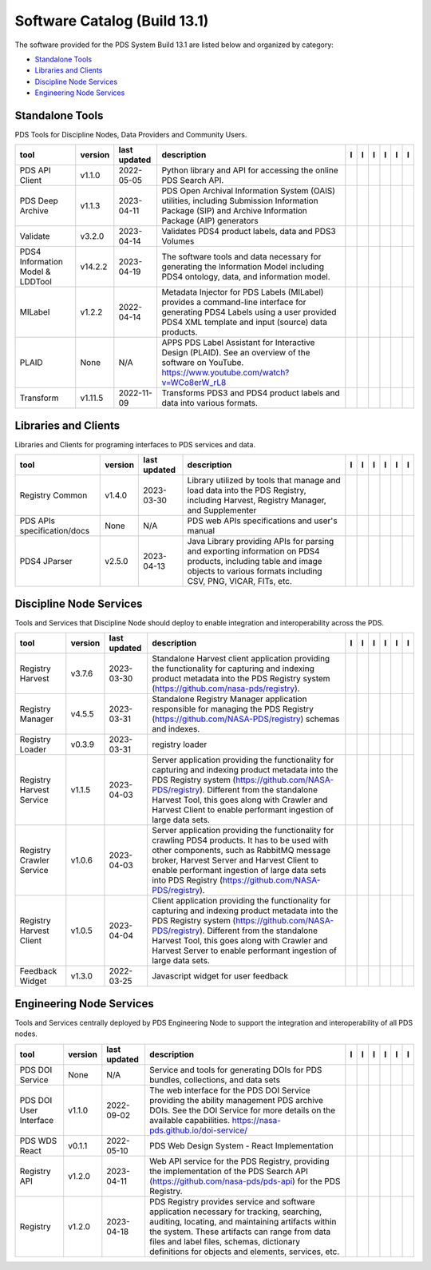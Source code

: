 =============================
Software Catalog (Build 13.1)
=============================
The software provided for the PDS System Build 13.1 are listed below and organized by category:

- `Standalone Tools`_

- `Libraries and Clients`_

- `Discipline Node Services`_

- `Engineering Node Services`_


Standalone Tools
================
PDS Tools for Discipline Nodes, Data Providers and Community Users.

+-----------------------------------+----------+---------------+------------------------------------------------------------------------------------------------------------------------------------------------------------------------------------+-------------------------------------------+----------------------------------------------+-------------------+---------------------------------------------+--------------------------------------------+---------------------------------------------+
|tool                               |version   |last updated   |description                                                                                                                                                                         |l |manual|                                 |l |changelog|                                 |l |requirements|   |l |download|                                 |l |license|                                 |l |feedback|                                 |
+===================================+==========+===============+====================================================================================================================================================================================+===========================================+==============================================+===================+=============================================+============================================+=============================================+
|PDS API Client                     |v1.1.0    |2022-05-05     |Python library and API for accessing the online PDS Search API.                                                                                                                     ||NASA-PDS/pds-api-client_manual|           |                                              |                   ||NASA-PDS/pds-api-client_download|           ||NASA-PDS/pds-api-client_license|           ||NASA-PDS/pds-api-client_feedback|           |
+-----------------------------------+----------+---------------+------------------------------------------------------------------------------------------------------------------------------------------------------------------------------------+-------------------------------------------+----------------------------------------------+-------------------+---------------------------------------------+--------------------------------------------+---------------------------------------------+
|PDS Deep Archive                   |v1.1.3    |2023-04-11     |PDS Open Archival Information System (OAIS) utilities, including Submission Information Package (SIP) and Archive Information Package (AIP) generators                              ||NASA-PDS/deep-archive_manual|             |                                              |                   ||NASA-PDS/deep-archive_download|             ||NASA-PDS/deep-archive_license|             ||NASA-PDS/deep-archive_feedback|             |
+-----------------------------------+----------+---------------+------------------------------------------------------------------------------------------------------------------------------------------------------------------------------------+-------------------------------------------+----------------------------------------------+-------------------+---------------------------------------------+--------------------------------------------+---------------------------------------------+
|Validate                           |v3.2.0    |2023-04-14     |Validates PDS4 product labels, data and PDS3 Volumes                                                                                                                                ||NASA-PDS/validate_manual|                 ||NASA-PDS/validate_changelog|                 |                   ||NASA-PDS/validate_download|                 ||NASA-PDS/validate_license|                 ||NASA-PDS/validate_feedback|                 |
+-----------------------------------+----------+---------------+------------------------------------------------------------------------------------------------------------------------------------------------------------------------------------+-------------------------------------------+----------------------------------------------+-------------------+---------------------------------------------+--------------------------------------------+---------------------------------------------+
|PDS4 Information Model & LDDTool   |v14.2.2   |2023-04-19     |The software tools and data necessary for generating the Information Model including PDS4 ontology, data, and information model.                                                    ||NASA-PDS/pds4-information-model_manual|   ||NASA-PDS/pds4-information-model_changelog|   |                   ||NASA-PDS/pds4-information-model_download|   ||NASA-PDS/pds4-information-model_license|   ||NASA-PDS/pds4-information-model_feedback|   |
+-----------------------------------+----------+---------------+------------------------------------------------------------------------------------------------------------------------------------------------------------------------------------+-------------------------------------------+----------------------------------------------+-------------------+---------------------------------------------+--------------------------------------------+---------------------------------------------+
|MILabel                            |v1.2.2    |2022-04-14     |Metadata Injector for PDS Labels (MILabel) provides a command-line interface for generating PDS4 Labels using a user provided PDS4 XML template and input (source) data products.   ||NASA-PDS/mi-label_manual|                 ||NASA-PDS/mi-label_changelog|                 |                   ||NASA-PDS/mi-label_download|                 ||NASA-PDS/mi-label_license|                 ||NASA-PDS/mi-label_feedback|                 |
+-----------------------------------+----------+---------------+------------------------------------------------------------------------------------------------------------------------------------------------------------------------------------+-------------------------------------------+----------------------------------------------+-------------------+---------------------------------------------+--------------------------------------------+---------------------------------------------+
|PLAID                              |None      |N/A            |APPS PDS Label Assistant for Interactive Design (PLAID). See an overview of the software on YouTube. https://www.youtube.com/watch?v=WCo8erW_rL8                                    ||NASA-PDS/PLAID_manual|                    ||NASA-PDS/PLAID_changelog|                    |                   ||NASA-PDS/PLAID_download|                    ||NASA-PDS/PLAID_license|                    ||NASA-PDS/PLAID_feedback|                    |
+-----------------------------------+----------+---------------+------------------------------------------------------------------------------------------------------------------------------------------------------------------------------------+-------------------------------------------+----------------------------------------------+-------------------+---------------------------------------------+--------------------------------------------+---------------------------------------------+
|Transform                          |v1.11.5   |2022-11-09     |Transforms PDS3 and PDS4 product labels and data into various formats.                                                                                                              ||NASA-PDS/transform_manual|                |                                              |                   ||NASA-PDS/transform_download|                ||NASA-PDS/transform_license|                ||NASA-PDS/transform_feedback|                |
+-----------------------------------+----------+---------------+------------------------------------------------------------------------------------------------------------------------------------------------------------------------------------+-------------------------------------------+----------------------------------------------+-------------------+---------------------------------------------+--------------------------------------------+---------------------------------------------+

Libraries and Clients
=====================
Libraries and Clients for programing interfaces to PDS services and data.

+------------------------------+----------+---------------+---------------------------------------------------------------------------------------------------------------------------------------------------------------------------------+------------------------------------+---------------------------------------+-------------------+--------------------------------------+-------------------------------------+--------------------------------------+
|tool                          |version   |last updated   |description                                                                                                                                                                      |l |manual|                          |l |changelog|                          |l |requirements|   |l |download|                          |l |license|                          |l |feedback|                          |
+==============================+==========+===============+=================================================================================================================================================================================+====================================+=======================================+===================+======================================+=====================================+======================================+
|Registry Common               |v1.4.0    |2023-03-30     |Library utilized by tools that manage and load data into the PDS Registry, including Harvest, Registry Manager, and Supplementer                                                 ||NASA-PDS/registry-common_manual|   ||NASA-PDS/registry-common_changelog|   |                   ||NASA-PDS/registry-common_download|   ||NASA-PDS/registry-common_license|   ||NASA-PDS/registry-common_feedback|   |
+------------------------------+----------+---------------+---------------------------------------------------------------------------------------------------------------------------------------------------------------------------------+------------------------------------+---------------------------------------+-------------------+--------------------------------------+-------------------------------------+--------------------------------------+
|PDS APIs specification/docs   |None      |N/A            |PDS web APIs specifications and user's manual                                                                                                                                    ||NASA-PDS/pds-api_manual|           ||NASA-PDS/pds-api_changelog|           |                   ||NASA-PDS/pds-api_download|           ||NASA-PDS/pds-api_license|           ||NASA-PDS/pds-api_feedback|           |
+------------------------------+----------+---------------+---------------------------------------------------------------------------------------------------------------------------------------------------------------------------------+------------------------------------+---------------------------------------+-------------------+--------------------------------------+-------------------------------------+--------------------------------------+
|PDS4 JParser                  |v2.5.0    |2023-04-13     |Java Library providing APIs for parsing and exporting information on PDS4 products, including table and image objects to various formats including CSV, PNG, VICAR, FITs, etc.   ||NASA-PDS/pds4-jparser_manual|      |                                       |                   ||NASA-PDS/pds4-jparser_download|      ||NASA-PDS/pds4-jparser_license|      ||NASA-PDS/pds4-jparser_feedback|      |
+------------------------------+----------+---------------+---------------------------------------------------------------------------------------------------------------------------------------------------------------------------------+------------------------------------+---------------------------------------+-------------------+--------------------------------------+-------------------------------------+--------------------------------------+

Discipline Node Services
========================
Tools and Services that Discipline Node should deploy to enable integration and interoperability across the PDS.

+---------------------------+----------+---------------+-----------------------------------------------------------------------------------------------------------------------------------------------------------------------------------------------------------------------------------------------------------------------------------------------------------------+---------------------------------------------+---------------------------------------+-------------------+-----------------------------------------------+----------------------------------------------+-----------------------------------------------+
|tool                       |version   |last updated   |description                                                                                                                                                                                                                                                                                                      |l |manual|                                   |l |changelog|                          |l |requirements|   |l |download|                                   |l |license|                                   |l |feedback|                                   |
+===========================+==========+===============+=================================================================================================================================================================================================================================================================================================================+=============================================+=======================================+===================+===============================================+==============================================+===============================================+
|Registry Harvest           |v3.7.6    |2023-03-30     |Standalone Harvest client application providing the functionality for capturing and indexing product metadata into the PDS Registry system (https://github.com/nasa-pds/registry).                                                                                                                               ||NASA-PDS/harvest_manual|                    |                                       |                   ||NASA-PDS/harvest_download|                    ||NASA-PDS/harvest_license|                    ||NASA-PDS/harvest_feedback|                    |
+---------------------------+----------+---------------+-----------------------------------------------------------------------------------------------------------------------------------------------------------------------------------------------------------------------------------------------------------------------------------------------------------------+---------------------------------------------+---------------------------------------+-------------------+-----------------------------------------------+----------------------------------------------+-----------------------------------------------+
|Registry Manager           |v4.5.5    |2023-03-31     |Standalone Registry Manager application responsible for managing the PDS Registry (https://github.com/NASA-PDS/registry) schemas and indexes.                                                                                                                                                                    ||NASA-PDS/registry-mgr_manual|               |                                       |                   ||NASA-PDS/registry-mgr_download|               ||NASA-PDS/registry-mgr_license|               ||NASA-PDS/registry-mgr_feedback|               |
+---------------------------+----------+---------------+-----------------------------------------------------------------------------------------------------------------------------------------------------------------------------------------------------------------------------------------------------------------------------------------------------------------+---------------------------------------------+---------------------------------------+-------------------+-----------------------------------------------+----------------------------------------------+-----------------------------------------------+
|Registry Loader            |v0.3.9    |2023-03-31     |registry loader                                                                                                                                                                                                                                                                                                  ||NASA-PDS/registry-loader_manual|            ||NASA-PDS/registry-loader_changelog|   |                   ||NASA-PDS/registry-loader_download|            ||NASA-PDS/registry-loader_license|            ||NASA-PDS/registry-loader_feedback|            |
+---------------------------+----------+---------------+-----------------------------------------------------------------------------------------------------------------------------------------------------------------------------------------------------------------------------------------------------------------------------------------------------------------+---------------------------------------------+---------------------------------------+-------------------+-----------------------------------------------+----------------------------------------------+-----------------------------------------------+
|Registry Harvest Service   |v1.1.5    |2023-04-03     |Server application providing the functionality for capturing and indexing product metadata into the PDS Registry system (https://github.com/NASA-PDS/registry). Different from the standalone Harvest Tool, this goes along with Crawler and Harvest Client to enable performant ingestion of large data sets.   ||NASA-PDS/registry-harvest-service_manual|   |                                       |                   ||NASA-PDS/registry-harvest-service_download|   ||NASA-PDS/registry-harvest-service_license|   ||NASA-PDS/registry-harvest-service_feedback|   |
+---------------------------+----------+---------------+-----------------------------------------------------------------------------------------------------------------------------------------------------------------------------------------------------------------------------------------------------------------------------------------------------------------+---------------------------------------------+---------------------------------------+-------------------+-----------------------------------------------+----------------------------------------------+-----------------------------------------------+
|Registry Crawler Service   |v1.0.6    |2023-04-03     |Server application providing the functionality for crawling PDS4 products. It has to be used with other components, such as RabbitMQ message broker, Harvest Server and Harvest Client  to enable performant ingestion of large data sets into PDS Registry (https://github.com/NASA-PDS/registry).              ||NASA-PDS/registry-crawler-service_manual|   |                                       |                   ||NASA-PDS/registry-crawler-service_download|   ||NASA-PDS/registry-crawler-service_license|   ||NASA-PDS/registry-crawler-service_feedback|   |
+---------------------------+----------+---------------+-----------------------------------------------------------------------------------------------------------------------------------------------------------------------------------------------------------------------------------------------------------------------------------------------------------------+---------------------------------------------+---------------------------------------+-------------------+-----------------------------------------------+----------------------------------------------+-----------------------------------------------+
|Registry Harvest Client    |v1.0.5    |2023-04-04     |Client application providing the functionality for capturing and indexing product metadata into the PDS Registry system (https://github.com/NASA-PDS/registry). Different from the standalone Harvest Tool, this goes along with Crawler and Harvest Server to enable performant ingestion of large data sets.   ||NASA-PDS/registry-harvest-cli_manual|       |                                       |                   ||NASA-PDS/registry-harvest-cli_download|       ||NASA-PDS/registry-harvest-cli_license|       ||NASA-PDS/registry-harvest-cli_feedback|       |
+---------------------------+----------+---------------+-----------------------------------------------------------------------------------------------------------------------------------------------------------------------------------------------------------------------------------------------------------------------------------------------------------------+---------------------------------------------+---------------------------------------+-------------------+-----------------------------------------------+----------------------------------------------+-----------------------------------------------+
|Feedback Widget            |v1.3.0    |2022-03-25     |Javascript widget for user feedback                                                                                                                                                                                                                                                                              ||NASA-PDS/feedback-widget_manual|            |                                       |                   ||NASA-PDS/feedback-widget_download|            ||NASA-PDS/feedback-widget_license|            ||NASA-PDS/feedback-widget_feedback|            |
+---------------------------+----------+---------------+-----------------------------------------------------------------------------------------------------------------------------------------------------------------------------------------------------------------------------------------------------------------------------------------------------------------+---------------------------------------------+---------------------------------------+-------------------+-----------------------------------------------+----------------------------------------------+-----------------------------------------------+

Engineering Node Services
=========================
Tools and Services centrally deployed by PDS Engineering Node to support the integration and interoperability of all PDS nodes.

+-------------------------+----------+---------------+-------------------------------------------------------------------------------------------------------------------------------------------------------------------------------------------------------------------------------------------------------------------------------------------------+---------------------------------+------------------------------------+-------------------+-----------------------------------+----------------------------------+-----------------------------------+
|tool                     |version   |last updated   |description                                                                                                                                                                                                                                                                                      |l |manual|                       |l |changelog|                       |l |requirements|   |l |download|                       |l |license|                       |l |feedback|                       |
+=========================+==========+===============+=================================================================================================================================================================================================================================================================================================+=================================+====================================+===================+===================================+==================================+===================================+
|PDS DOI Service          |None      |N/A            |Service and tools for generating DOIs for PDS bundles, collections, and data sets                                                                                                                                                                                                                ||NASA-PDS/doi-service_manual|    ||NASA-PDS/doi-service_changelog|    |                   ||NASA-PDS/doi-service_download|    ||NASA-PDS/doi-service_license|    ||NASA-PDS/doi-service_feedback|    |
+-------------------------+----------+---------------+-------------------------------------------------------------------------------------------------------------------------------------------------------------------------------------------------------------------------------------------------------------------------------------------------+---------------------------------+------------------------------------+-------------------+-----------------------------------+----------------------------------+-----------------------------------+
|PDS DOI User Interface   |v1.1.0    |2022-09-02     |The web interface for the PDS DOI Service providing the ability management PDS archive DOIs. See the DOI Service for more details on the available capabilities. https://nasa-pds.github.io/doi-service/                                                                                         ||NASA-PDS/doi-ui_manual|         |                                    |                   ||NASA-PDS/doi-ui_download|         ||NASA-PDS/doi-ui_license|         ||NASA-PDS/doi-ui_feedback|         |
+-------------------------+----------+---------------+-------------------------------------------------------------------------------------------------------------------------------------------------------------------------------------------------------------------------------------------------------------------------------------------------+---------------------------------+------------------------------------+-------------------+-----------------------------------+----------------------------------+-----------------------------------+
|PDS WDS React            |v0.1.1    |2022-05-10     |PDS Web Design System - React Implementation                                                                                                                                                                                                                                                     ||NASA-PDS/wds-react_manual|      |                                    |                   ||NASA-PDS/wds-react_download|      ||NASA-PDS/wds-react_license|      ||NASA-PDS/wds-react_feedback|      |
+-------------------------+----------+---------------+-------------------------------------------------------------------------------------------------------------------------------------------------------------------------------------------------------------------------------------------------------------------------------------------------+---------------------------------+------------------------------------+-------------------+-----------------------------------+----------------------------------+-----------------------------------+
|Registry API             |v1.2.0    |2023-04-11     |Web API service for the PDS Registry, providing the implementation of the PDS Search API (https://github.com/nasa-pds/pds-api) for the PDS Registry.                                                                                                                                             ||NASA-PDS/registry-api_manual|   ||NASA-PDS/registry-api_changelog|   |                   ||NASA-PDS/registry-api_download|   ||NASA-PDS/registry-api_license|   ||NASA-PDS/registry-api_feedback|   |
+-------------------------+----------+---------------+-------------------------------------------------------------------------------------------------------------------------------------------------------------------------------------------------------------------------------------------------------------------------------------------------+---------------------------------+------------------------------------+-------------------+-----------------------------------+----------------------------------+-----------------------------------+
|Registry                 |v1.2.0    |2023-04-18     |PDS Registry provides service and software application necessary for tracking, searching, auditing, locating, and maintaining artifacts within the system. These artifacts can range from data files and label files, schemas, dictionary definitions for objects and elements, services, etc.   ||NASA-PDS/registry_manual|       |                                    |                   ||NASA-PDS/registry_download|       ||NASA-PDS/registry_license|       ||NASA-PDS/registry_feedback|       |
+-------------------------+----------+---------------+-------------------------------------------------------------------------------------------------------------------------------------------------------------------------------------------------------------------------------------------------------------------------------------------------+---------------------------------+------------------------------------+-------------------+-----------------------------------+----------------------------------+-----------------------------------+

.. |NASA-PDS/doi-service_manual| image:: https://nasa-pds.github.io/pdsen-corral/images/manual.png
   :target: https://NASA-PDS.github.io/doi-service/
.. |NASA-PDS/doi-service_changelog| image:: https://nasa-pds.github.io/pdsen-corral/images/changelog.png
   :target: https://www.gnupg.org/gph/en/manual/r1943.html
.. |NASA-PDS/doi-service_requirements| image:: https://nasa-pds.github.io/pdsen-corral/images/requirements.png
   :target: None
.. |NASA-PDS/doi-service_download| image:: https://nasa-pds.github.io/pdsen-corral/images/download.png
   :target: https://github.com/NASA-PDS/doi-service/releases/tag/None
.. |NASA-PDS/doi-service_license| image:: https://nasa-pds.github.io/pdsen-corral/images/license.png
   :target: https://raw.githubusercontent.com/NASA-PDS/doi-service/main/LICENSE.md
.. |NASA-PDS/doi-service_feedback| image:: https://nasa-pds.github.io/pdsen-corral/images/feedback.png
   :target: https://github.com/NASA-PDS/doi-service/issues/new/choose
.. |NASA-PDS/doi-ui_manual| image:: https://nasa-pds.github.io/pdsen-corral/images/manual.png
   :target: https://github.com/NASA-PDS/doi-ui
.. |NASA-PDS/doi-ui_changelog| image:: https://nasa-pds.github.io/pdsen-corral/images/changelog.png
   :target: None
.. |NASA-PDS/doi-ui_requirements| image:: https://nasa-pds.github.io/pdsen-corral/images/requirements.png
   :target: None
.. |NASA-PDS/doi-ui_download| image:: https://nasa-pds.github.io/pdsen-corral/images/download.png
   :target: https://github.com/NASA-PDS/doi-ui/releases/tag/v1.1.0
.. |NASA-PDS/doi-ui_license| image:: https://nasa-pds.github.io/pdsen-corral/images/license.png
   :target: https://raw.githubusercontent.com/NASA-PDS/doi-ui/main/LICENSE.md
.. |NASA-PDS/doi-ui_feedback| image:: https://nasa-pds.github.io/pdsen-corral/images/feedback.png
   :target: https://github.com/NASA-PDS/doi-ui/issues/new/choose
.. |NASA-PDS/wds-react_manual| image:: https://nasa-pds.github.io/pdsen-corral/images/manual.png
   :target: https://github.com/NASA-PDS/wds-react
.. |NASA-PDS/wds-react_changelog| image:: https://nasa-pds.github.io/pdsen-corral/images/changelog.png
   :target: None
.. |NASA-PDS/wds-react_requirements| image:: https://nasa-pds.github.io/pdsen-corral/images/requirements.png
   :target: None
.. |NASA-PDS/wds-react_download| image:: https://nasa-pds.github.io/pdsen-corral/images/download.png
   :target: https://github.com/NASA-PDS/wds-react/releases/tag/v0.1.1
.. |NASA-PDS/wds-react_license| image:: https://nasa-pds.github.io/pdsen-corral/images/license.png
   :target: https://raw.githubusercontent.com/NASA-PDS/wds-react/main/LICENSE.md
.. |NASA-PDS/wds-react_feedback| image:: https://nasa-pds.github.io/pdsen-corral/images/feedback.png
   :target: https://github.com/NASA-PDS/wds-react/issues/new/choose
.. |NASA-PDS/pds-api-client_manual| image:: https://nasa-pds.github.io/pdsen-corral/images/manual.png
   :target: https://NASA-PDS.github.io/pds-api-client/
.. |NASA-PDS/pds-api-client_changelog| image:: https://nasa-pds.github.io/pdsen-corral/images/changelog.png
   :target: None
.. |NASA-PDS/pds-api-client_requirements| image:: https://nasa-pds.github.io/pdsen-corral/images/requirements.png
   :target: None
.. |NASA-PDS/pds-api-client_download| image:: https://nasa-pds.github.io/pdsen-corral/images/download.png
   :target: https://github.com/NASA-PDS/pds-api-client/releases/tag/v1.1.0
.. |NASA-PDS/pds-api-client_license| image:: https://nasa-pds.github.io/pdsen-corral/images/license.png
   :target: https://raw.githubusercontent.com/NASA-PDS/pds-api-client/main/LICENSE.md
.. |NASA-PDS/pds-api-client_feedback| image:: https://nasa-pds.github.io/pdsen-corral/images/feedback.png
   :target: https://github.com/NASA-PDS/pds-api-client/issues/new/choose
.. |NASA-PDS/deep-archive_manual| image:: https://nasa-pds.github.io/pdsen-corral/images/manual.png
   :target: https://NASA-PDS.github.io/deep-archive/
.. |NASA-PDS/deep-archive_changelog| image:: https://nasa-pds.github.io/pdsen-corral/images/changelog.png
   :target: None
.. |NASA-PDS/deep-archive_requirements| image:: https://nasa-pds.github.io/pdsen-corral/images/requirements.png
   :target: None
.. |NASA-PDS/deep-archive_download| image:: https://nasa-pds.github.io/pdsen-corral/images/download.png
   :target: https://github.com/NASA-PDS/deep-archive/releases/tag/v1.1.3
.. |NASA-PDS/deep-archive_license| image:: https://nasa-pds.github.io/pdsen-corral/images/license.png
   :target: https://raw.githubusercontent.com/NASA-PDS/deep-archive/main/LICENSE.md
.. |NASA-PDS/deep-archive_feedback| image:: https://nasa-pds.github.io/pdsen-corral/images/feedback.png
   :target: https://github.com/NASA-PDS/deep-archive/issues/new/choose
.. |NASA-PDS/validate_manual| image:: https://nasa-pds.github.io/pdsen-corral/images/manual.png
   :target: https://NASA-PDS.github.io/validate/
.. |NASA-PDS/validate_changelog| image:: https://nasa-pds.github.io/pdsen-corral/images/changelog.png
   :target: https://github.com/NASA-PDS/validate/blob/main/CHANGELOG.md#v320-2023-04-14
.. |NASA-PDS/validate_requirements| image:: https://nasa-pds.github.io/pdsen-corral/images/requirements.png
   :target: None
.. |NASA-PDS/validate_download| image:: https://nasa-pds.github.io/pdsen-corral/images/download.png
   :target: https://github.com/NASA-PDS/validate/releases/tag/v3.2.0
.. |NASA-PDS/validate_license| image:: https://nasa-pds.github.io/pdsen-corral/images/license.png
   :target: https://raw.githubusercontent.com/NASA-PDS/validate/main/LICENSE.md
.. |NASA-PDS/validate_feedback| image:: https://nasa-pds.github.io/pdsen-corral/images/feedback.png
   :target: https://github.com/NASA-PDS/validate/issues/new/choose
.. |NASA-PDS/pds4-information-model_manual| image:: https://nasa-pds.github.io/pdsen-corral/images/manual.png
   :target: https://NASA-PDS.github.io/pds4-information-model/
.. |NASA-PDS/pds4-information-model_changelog| image:: https://nasa-pds.github.io/pdsen-corral/images/changelog.png
   :target: https://github.com/NASA-PDS/pds4-information-model/blob/main/CHANGELOG.md#v1422-2023-04-19
.. |NASA-PDS/pds4-information-model_requirements| image:: https://nasa-pds.github.io/pdsen-corral/images/requirements.png
   :target: None
.. |NASA-PDS/pds4-information-model_download| image:: https://nasa-pds.github.io/pdsen-corral/images/download.png
   :target: https://github.com/NASA-PDS/pds4-information-model/releases/tag/v14.2.2
.. |NASA-PDS/pds4-information-model_license| image:: https://nasa-pds.github.io/pdsen-corral/images/license.png
   :target: https://raw.githubusercontent.com/NASA-PDS/pds4-information-model/main/LICENSE.md
.. |NASA-PDS/pds4-information-model_feedback| image:: https://nasa-pds.github.io/pdsen-corral/images/feedback.png
   :target: https://github.com/NASA-PDS/pds4-information-model/issues/new/choose
.. |NASA-PDS/harvest_manual| image:: https://nasa-pds.github.io/pdsen-corral/images/manual.png
   :target: https://NASA-PDS.github.io/harvest/
.. |NASA-PDS/harvest_changelog| image:: https://nasa-pds.github.io/pdsen-corral/images/changelog.png
   :target: None
.. |NASA-PDS/harvest_requirements| image:: https://nasa-pds.github.io/pdsen-corral/images/requirements.png
   :target: None
.. |NASA-PDS/harvest_download| image:: https://nasa-pds.github.io/pdsen-corral/images/download.png
   :target: https://github.com/NASA-PDS/harvest/releases/tag/v3.7.6
.. |NASA-PDS/harvest_license| image:: https://nasa-pds.github.io/pdsen-corral/images/license.png
   :target: https://raw.githubusercontent.com/NASA-PDS/harvest/main/LICENSE.md
.. |NASA-PDS/harvest_feedback| image:: https://nasa-pds.github.io/pdsen-corral/images/feedback.png
   :target: https://github.com/NASA-PDS/harvest/issues/new/choose
.. |NASA-PDS/registry-mgr_manual| image:: https://nasa-pds.github.io/pdsen-corral/images/manual.png
   :target: https://NASA-PDS.github.io/registry-mgr/
.. |NASA-PDS/registry-mgr_changelog| image:: https://nasa-pds.github.io/pdsen-corral/images/changelog.png
   :target: None
.. |NASA-PDS/registry-mgr_requirements| image:: https://nasa-pds.github.io/pdsen-corral/images/requirements.png
   :target: None
.. |NASA-PDS/registry-mgr_download| image:: https://nasa-pds.github.io/pdsen-corral/images/download.png
   :target: https://github.com/NASA-PDS/registry-mgr/releases/tag/v4.5.5
.. |NASA-PDS/registry-mgr_license| image:: https://nasa-pds.github.io/pdsen-corral/images/license.png
   :target: https://raw.githubusercontent.com/NASA-PDS/registry-mgr/main/LICENSE.md
.. |NASA-PDS/registry-mgr_feedback| image:: https://nasa-pds.github.io/pdsen-corral/images/feedback.png
   :target: https://github.com/NASA-PDS/registry-mgr/issues/new/choose
.. |NASA-PDS/registry-common_manual| image:: https://nasa-pds.github.io/pdsen-corral/images/manual.png
   :target: https://github.com/NASA-PDS/registry-common
.. |NASA-PDS/registry-common_changelog| image:: https://nasa-pds.github.io/pdsen-corral/images/changelog.png
   :target: https://github.com/NASA-PDS/registry-common/blob/main/CHANGELOG.md#v140-2023-03-30
.. |NASA-PDS/registry-common_requirements| image:: https://nasa-pds.github.io/pdsen-corral/images/requirements.png
   :target: None
.. |NASA-PDS/registry-common_download| image:: https://nasa-pds.github.io/pdsen-corral/images/download.png
   :target: https://github.com/NASA-PDS/registry-common/releases/tag/v1.4.0
.. |NASA-PDS/registry-common_license| image:: https://nasa-pds.github.io/pdsen-corral/images/license.png
   :target: https://raw.githubusercontent.com/NASA-PDS/registry-common/main/LICENSE.md
.. |NASA-PDS/registry-common_feedback| image:: https://nasa-pds.github.io/pdsen-corral/images/feedback.png
   :target: https://github.com/NASA-PDS/registry-common/issues/new/choose
.. |NASA-PDS/registry-loader_manual| image:: https://nasa-pds.github.io/pdsen-corral/images/manual.png
   :target: https://NASA-PDS.github.io/registry-loader/
.. |NASA-PDS/registry-loader_changelog| image:: https://nasa-pds.github.io/pdsen-corral/images/changelog.png
   :target: https://github.com/NASA-PDS/registry-loader/blob/main/CHANGELOG.md#v039-2023-03-31
.. |NASA-PDS/registry-loader_requirements| image:: https://nasa-pds.github.io/pdsen-corral/images/requirements.png
   :target: None
.. |NASA-PDS/registry-loader_download| image:: https://nasa-pds.github.io/pdsen-corral/images/download.png
   :target: https://github.com/NASA-PDS/registry-loader/releases/tag/v0.3.9
.. |NASA-PDS/registry-loader_license| image:: https://nasa-pds.github.io/pdsen-corral/images/license.png
   :target: https://raw.githubusercontent.com/NASA-PDS/registry-loader/main/LICENSE.md
.. |NASA-PDS/registry-loader_feedback| image:: https://nasa-pds.github.io/pdsen-corral/images/feedback.png
   :target: https://github.com/NASA-PDS/registry-loader/issues/new/choose
.. |NASA-PDS/registry-harvest-service_manual| image:: https://nasa-pds.github.io/pdsen-corral/images/manual.png
   :target: https://NASA-PDS.github.io/registry-harvest-service/
.. |NASA-PDS/registry-harvest-service_changelog| image:: https://nasa-pds.github.io/pdsen-corral/images/changelog.png
   :target: None
.. |NASA-PDS/registry-harvest-service_requirements| image:: https://nasa-pds.github.io/pdsen-corral/images/requirements.png
   :target: None
.. |NASA-PDS/registry-harvest-service_download| image:: https://nasa-pds.github.io/pdsen-corral/images/download.png
   :target: https://github.com/NASA-PDS/registry-harvest-service/releases/tag/v1.1.5
.. |NASA-PDS/registry-harvest-service_license| image:: https://nasa-pds.github.io/pdsen-corral/images/license.png
   :target: https://raw.githubusercontent.com/NASA-PDS/registry-harvest-service/main/LICENSE.md
.. |NASA-PDS/registry-harvest-service_feedback| image:: https://nasa-pds.github.io/pdsen-corral/images/feedback.png
   :target: https://github.com/NASA-PDS/registry-harvest-service/issues/new/choose
.. |NASA-PDS/registry-crawler-service_manual| image:: https://nasa-pds.github.io/pdsen-corral/images/manual.png
   :target: https://github.com/NASA-PDS/registry-crawler-service
.. |NASA-PDS/registry-crawler-service_changelog| image:: https://nasa-pds.github.io/pdsen-corral/images/changelog.png
   :target: None
.. |NASA-PDS/registry-crawler-service_requirements| image:: https://nasa-pds.github.io/pdsen-corral/images/requirements.png
   :target: None
.. |NASA-PDS/registry-crawler-service_download| image:: https://nasa-pds.github.io/pdsen-corral/images/download.png
   :target: https://github.com/NASA-PDS/registry-crawler-service/releases/tag/v1.0.6
.. |NASA-PDS/registry-crawler-service_license| image:: https://nasa-pds.github.io/pdsen-corral/images/license.png
   :target: https://raw.githubusercontent.com/NASA-PDS/registry-crawler-service/main/LICENSE.md
.. |NASA-PDS/registry-crawler-service_feedback| image:: https://nasa-pds.github.io/pdsen-corral/images/feedback.png
   :target: https://github.com/NASA-PDS/registry-crawler-service/issues/new/choose
.. |NASA-PDS/registry-harvest-cli_manual| image:: https://nasa-pds.github.io/pdsen-corral/images/manual.png
   :target: https://github.com/NASA-PDS/registry-harvest-cli
.. |NASA-PDS/registry-harvest-cli_changelog| image:: https://nasa-pds.github.io/pdsen-corral/images/changelog.png
   :target: None
.. |NASA-PDS/registry-harvest-cli_requirements| image:: https://nasa-pds.github.io/pdsen-corral/images/requirements.png
   :target: None
.. |NASA-PDS/registry-harvest-cli_download| image:: https://nasa-pds.github.io/pdsen-corral/images/download.png
   :target: https://github.com/NASA-PDS/registry-harvest-cli/releases/tag/v1.0.5
.. |NASA-PDS/registry-harvest-cli_license| image:: https://nasa-pds.github.io/pdsen-corral/images/license.png
   :target: https://raw.githubusercontent.com/NASA-PDS/registry-harvest-cli/main/LICENSE.md
.. |NASA-PDS/registry-harvest-cli_feedback| image:: https://nasa-pds.github.io/pdsen-corral/images/feedback.png
   :target: https://github.com/NASA-PDS/registry-harvest-cli/issues/new/choose
.. |NASA-PDS/registry-api_manual| image:: https://nasa-pds.github.io/pdsen-corral/images/manual.png
   :target: https://github.com/NASA-PDS/registry-api
.. |NASA-PDS/registry-api_changelog| image:: https://nasa-pds.github.io/pdsen-corral/images/changelog.png
   :target: https://github.com/NASA-PDS/registry-api/blob/main/CHANGELOG.md#v120-2023-04-11
.. |NASA-PDS/registry-api_requirements| image:: https://nasa-pds.github.io/pdsen-corral/images/requirements.png
   :target: None
.. |NASA-PDS/registry-api_download| image:: https://nasa-pds.github.io/pdsen-corral/images/download.png
   :target: https://github.com/NASA-PDS/registry-api/releases/tag/v1.2.0
.. |NASA-PDS/registry-api_license| image:: https://nasa-pds.github.io/pdsen-corral/images/license.png
   :target: https://raw.githubusercontent.com/NASA-PDS/registry-api/main/LICENSE.md
.. |NASA-PDS/registry-api_feedback| image:: https://nasa-pds.github.io/pdsen-corral/images/feedback.png
   :target: https://github.com/NASA-PDS/registry-api/issues/new/choose
.. |NASA-PDS/registry_manual| image:: https://nasa-pds.github.io/pdsen-corral/images/manual.png
   :target: https://NASA-PDS.github.io/registry/
.. |NASA-PDS/registry_changelog| image:: https://nasa-pds.github.io/pdsen-corral/images/changelog.png
   :target: None
.. |NASA-PDS/registry_requirements| image:: https://nasa-pds.github.io/pdsen-corral/images/requirements.png
   :target: None
.. |NASA-PDS/registry_download| image:: https://nasa-pds.github.io/pdsen-corral/images/download.png
   :target: https://github.com/NASA-PDS/registry/releases/tag/v1.2.0
.. |NASA-PDS/registry_license| image:: https://nasa-pds.github.io/pdsen-corral/images/license.png
   :target: https://raw.githubusercontent.com/NASA-PDS/registry/main/LICENSE.md
.. |NASA-PDS/registry_feedback| image:: https://nasa-pds.github.io/pdsen-corral/images/feedback.png
   :target: https://github.com/NASA-PDS/registry/issues/new/choose
.. |NASA-PDS/pds-api_manual| image:: https://nasa-pds.github.io/pdsen-corral/images/manual.png
   :target: https://NASA-PDS.github.io/pds-api/
.. |NASA-PDS/pds-api_changelog| image:: https://nasa-pds.github.io/pdsen-corral/images/changelog.png
   :target: https://www.gnupg.org/gph/en/manual/r1943.html
.. |NASA-PDS/pds-api_requirements| image:: https://nasa-pds.github.io/pdsen-corral/images/requirements.png
   :target: None
.. |NASA-PDS/pds-api_download| image:: https://nasa-pds.github.io/pdsen-corral/images/download.png
   :target: https://github.com/NASA-PDS/pds-api/releases/tag/None
.. |NASA-PDS/pds-api_license| image:: https://nasa-pds.github.io/pdsen-corral/images/license.png
   :target: https://raw.githubusercontent.com/NASA-PDS/pds-api/main/LICENSE.md
.. |NASA-PDS/pds-api_feedback| image:: https://nasa-pds.github.io/pdsen-corral/images/feedback.png
   :target: https://github.com/NASA-PDS/pds-api/issues/new/choose
.. |NASA-PDS/pds4-jparser_manual| image:: https://nasa-pds.github.io/pdsen-corral/images/manual.png
   :target: https://NASA-PDS.github.io/pds4-jparser/
.. |NASA-PDS/pds4-jparser_changelog| image:: https://nasa-pds.github.io/pdsen-corral/images/changelog.png
   :target: None
.. |NASA-PDS/pds4-jparser_requirements| image:: https://nasa-pds.github.io/pdsen-corral/images/requirements.png
   :target: None
.. |NASA-PDS/pds4-jparser_download| image:: https://nasa-pds.github.io/pdsen-corral/images/download.png
   :target: https://github.com/NASA-PDS/pds4-jparser/releases/tag/v2.5.0
.. |NASA-PDS/pds4-jparser_license| image:: https://nasa-pds.github.io/pdsen-corral/images/license.png
   :target: https://raw.githubusercontent.com/NASA-PDS/pds4-jparser/main/LICENSE.md
.. |NASA-PDS/pds4-jparser_feedback| image:: https://nasa-pds.github.io/pdsen-corral/images/feedback.png
   :target: https://github.com/NASA-PDS/pds4-jparser/issues/new/choose
.. |NASA-PDS/mi-label_manual| image:: https://nasa-pds.github.io/pdsen-corral/images/manual.png
   :target: https://NASA-PDS.github.io/mi-label/
.. |NASA-PDS/mi-label_changelog| image:: https://nasa-pds.github.io/pdsen-corral/images/changelog.png
   :target: https://github.com/NASA-PDS/mi-label/blob/main/CHANGELOG.md#v122-2022-04-14
.. |NASA-PDS/mi-label_requirements| image:: https://nasa-pds.github.io/pdsen-corral/images/requirements.png
   :target: None
.. |NASA-PDS/mi-label_download| image:: https://nasa-pds.github.io/pdsen-corral/images/download.png
   :target: https://github.com/NASA-PDS/mi-label/releases/tag/v1.2.2
.. |NASA-PDS/mi-label_license| image:: https://nasa-pds.github.io/pdsen-corral/images/license.png
   :target: https://raw.githubusercontent.com/NASA-PDS/mi-label/main/LICENSE.md
.. |NASA-PDS/mi-label_feedback| image:: https://nasa-pds.github.io/pdsen-corral/images/feedback.png
   :target: https://github.com/NASA-PDS/mi-label/issues/new/choose
.. |NASA-PDS/PLAID_manual| image:: https://nasa-pds.github.io/pdsen-corral/images/manual.png
   :target: https://github.com/NASA-PDS/PLAID
.. |NASA-PDS/PLAID_changelog| image:: https://nasa-pds.github.io/pdsen-corral/images/changelog.png
   :target: https://www.gnupg.org/gph/en/manual/r1943.html
.. |NASA-PDS/PLAID_requirements| image:: https://nasa-pds.github.io/pdsen-corral/images/requirements.png
   :target: None
.. |NASA-PDS/PLAID_download| image:: https://nasa-pds.github.io/pdsen-corral/images/download.png
   :target: https://github.com/NASA-PDS/PLAID/releases/tag/None
.. |NASA-PDS/PLAID_license| image:: https://nasa-pds.github.io/pdsen-corral/images/license.png
   :target: https://raw.githubusercontent.com/NASA-PDS/PLAID/main/LICENSE.md
.. |NASA-PDS/PLAID_feedback| image:: https://nasa-pds.github.io/pdsen-corral/images/feedback.png
   :target: https://github.com/NASA-PDS/PLAID/issues/new/choose
.. |NASA-PDS/transform_manual| image:: https://nasa-pds.github.io/pdsen-corral/images/manual.png
   :target: https://NASA-PDS.github.io/transform/
.. |NASA-PDS/transform_changelog| image:: https://nasa-pds.github.io/pdsen-corral/images/changelog.png
   :target: None
.. |NASA-PDS/transform_requirements| image:: https://nasa-pds.github.io/pdsen-corral/images/requirements.png
   :target: None
.. |NASA-PDS/transform_download| image:: https://nasa-pds.github.io/pdsen-corral/images/download.png
   :target: https://github.com/NASA-PDS/transform/releases/tag/v1.11.5
.. |NASA-PDS/transform_license| image:: https://nasa-pds.github.io/pdsen-corral/images/license.png
   :target: https://raw.githubusercontent.com/NASA-PDS/transform/main/LICENSE.md
.. |NASA-PDS/transform_feedback| image:: https://nasa-pds.github.io/pdsen-corral/images/feedback.png
   :target: https://github.com/NASA-PDS/transform/issues/new/choose
.. |NASA-PDS/feedback-widget_manual| image:: https://nasa-pds.github.io/pdsen-corral/images/manual.png
   :target: https://github.com/NASA-PDS/feedback-widget
.. |NASA-PDS/feedback-widget_changelog| image:: https://nasa-pds.github.io/pdsen-corral/images/changelog.png
   :target: None
.. |NASA-PDS/feedback-widget_requirements| image:: https://nasa-pds.github.io/pdsen-corral/images/requirements.png
   :target: None
.. |NASA-PDS/feedback-widget_download| image:: https://nasa-pds.github.io/pdsen-corral/images/download.png
   :target: https://github.com/NASA-PDS/feedback-widget/releases/tag/v1.3.0
.. |NASA-PDS/feedback-widget_license| image:: https://nasa-pds.github.io/pdsen-corral/images/license.png
   :target: https://raw.githubusercontent.com/NASA-PDS/feedback-widget/main/LICENSE.md
.. |NASA-PDS/feedback-widget_feedback| image:: https://nasa-pds.github.io/pdsen-corral/images/feedback.png
   :target: https://github.com/NASA-PDS/feedback-widget/issues/new/choose
.. |manual| image:: https://nasa-pds.github.io/pdsen-corral/images/manual_text.png
   :alt: manual
.. |changelog| image:: https://nasa-pds.github.io/pdsen-corral/images/changelog_text.png
   :alt: changelog
.. |requirements| image:: https://nasa-pds.github.io/pdsen-corral/images/requirements_text.png
   :alt: requirements
.. |download| image:: https://nasa-pds.github.io/pdsen-corral/images/download_text.png
   :alt: download
.. |license| image:: https://nasa-pds.github.io/pdsen-corral/images/license_text.png
   :alt: license
.. |feedback| image:: https://nasa-pds.github.io/pdsen-corral/images/feedback_text.png
   :alt: feedback
